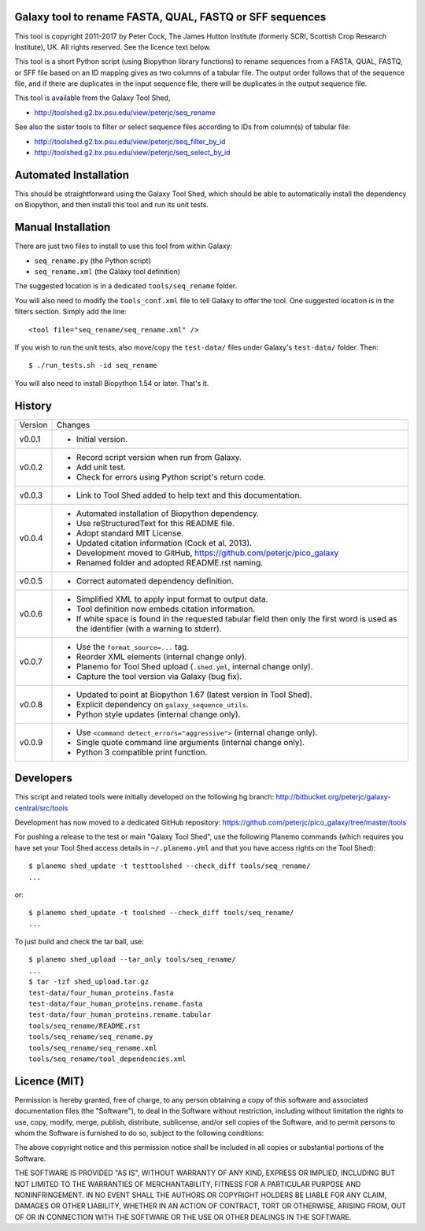 Galaxy tool to rename FASTA, QUAL, FASTQ or SFF sequences
=========================================================

This tool is copyright 2011-2017 by Peter Cock, The James Hutton Institute
(formerly SCRI, Scottish Crop Research Institute), UK. All rights reserved.
See the licence text below.

This tool is a short Python script (using Biopython library functions) to rename
sequences from a FASTA, QUAL, FASTQ, or SFF file based on an ID mapping gives as
two columns of a tabular file. The output order follows that of the sequence file,
and if there are duplicates in the input sequence file, there will be duplicates
in the output sequence file.

This tool is available from the Galaxy Tool Shed,

* http://toolshed.g2.bx.psu.edu/view/peterjc/seq_rename

See also the sister tools to filter or select sequence files according to IDs
from column(s) of tabular file:

* http://toolshed.g2.bx.psu.edu/view/peterjc/seq_filter_by_id
* http://toolshed.g2.bx.psu.edu/view/peterjc/seq_select_by_id


Automated Installation
======================

This should be straightforward using the Galaxy Tool Shed, which should be
able to automatically install the dependency on Biopython, and then install
this tool and run its unit tests.


Manual Installation
===================

There are just two files to install to use this tool from within Galaxy:

* ``seq_rename.py`` (the Python script)
* ``seq_rename.xml`` (the Galaxy tool definition)

The suggested location is in a dedicated ``tools/seq_rename`` folder.

You will also need to modify the ``tools_conf.xml`` file to tell Galaxy to offer the
tool. One suggested location is in the filters section. Simply add the line::

    <tool file="seq_rename/seq_rename.xml" />

If you wish to run the unit tests, also move/copy the ``test-data/`` files
under Galaxy's ``test-data/`` folder. Then::

    $ ./run_tests.sh -id seq_rename

You will also need to install Biopython 1.54 or later. That's it.


History
=======

======= ======================================================================
Version Changes
------- ----------------------------------------------------------------------
v0.0.1  - Initial version.
v0.0.2  - Record script version when run from Galaxy.
        - Add unit test.
        - Check for errors using Python script's return code.
v0.0.3  - Link to Tool Shed added to help text and this documentation.
v0.0.4  - Automated installation of Biopython dependency.
        - Use reStructuredText for this README file.
        - Adopt standard MIT License.
        - Updated citation information (Cock et al. 2013).
        - Development moved to GitHub, https://github.com/peterjc/pico_galaxy
        - Renamed folder and adopted README.rst naming.
v0.0.5  - Correct automated dependency definition.
v0.0.6  - Simplified XML to apply input format to output data.
        - Tool definition now embeds citation information.
        - If white space is found in the requested tabular field then only
          the first word is used as the identifier (with a warning to stderr).
v0.0.7  - Use the ``format_source=...`` tag.
        - Reorder XML elements (internal change only).
        - Planemo for Tool Shed upload (``.shed.yml``, internal change only).
        - Capture the tool version via Galaxy (bug fix).
v0.0.8  - Updated to point at Biopython 1.67 (latest version in Tool Shed).
        - Explicit dependency on ``galaxy_sequence_utils``.
        - Python style updates (internal change only).
v0.0.9  - Use ``<command detect_errors="aggressive">`` (internal change only).
        - Single quote command line arguments (internal change only).
        - Python 3 compatible print function.
======= ======================================================================


Developers
==========

This script and related tools were initially developed on the following hg branch:
http://bitbucket.org/peterjc/galaxy-central/src/tools

Development has now moved to a dedicated GitHub repository:
https://github.com/peterjc/pico_galaxy/tree/master/tools

For pushing a release to the test or main "Galaxy Tool Shed", use the following
Planemo commands (which requires you have set your Tool Shed access details in
``~/.planemo.yml`` and that you have access rights on the Tool Shed)::

    $ planemo shed_update -t testtoolshed --check_diff tools/seq_rename/
    ...

or::

    $ planemo shed_update -t toolshed --check_diff tools/seq_rename/
    ...

To just build and check the tar ball, use::

    $ planemo shed_upload --tar_only tools/seq_rename/
    ...
    $ tar -tzf shed_upload.tar.gz 
    test-data/four_human_proteins.fasta
    test-data/four_human_proteins.rename.fasta
    test-data/four_human_proteins.rename.tabular
    tools/seq_rename/README.rst
    tools/seq_rename/seq_rename.py
    tools/seq_rename/seq_rename.xml
    tools/seq_rename/tool_dependencies.xml


Licence (MIT)
=============

Permission is hereby granted, free of charge, to any person obtaining a copy
of this software and associated documentation files (the "Software"), to deal
in the Software without restriction, including without limitation the rights
to use, copy, modify, merge, publish, distribute, sublicense, and/or sell
copies of the Software, and to permit persons to whom the Software is
furnished to do so, subject to the following conditions:

The above copyright notice and this permission notice shall be included in
all copies or substantial portions of the Software.

THE SOFTWARE IS PROVIDED "AS IS", WITHOUT WARRANTY OF ANY KIND, EXPRESS OR
IMPLIED, INCLUDING BUT NOT LIMITED TO THE WARRANTIES OF MERCHANTABILITY,
FITNESS FOR A PARTICULAR PURPOSE AND NONINFRINGEMENT. IN NO EVENT SHALL THE
AUTHORS OR COPYRIGHT HOLDERS BE LIABLE FOR ANY CLAIM, DAMAGES OR OTHER
LIABILITY, WHETHER IN AN ACTION OF CONTRACT, TORT OR OTHERWISE, ARISING FROM,
OUT OF OR IN CONNECTION WITH THE SOFTWARE OR THE USE OR OTHER DEALINGS IN
THE SOFTWARE.
